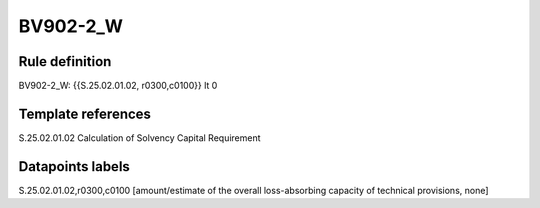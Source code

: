 =========
BV902-2_W
=========

Rule definition
---------------

BV902-2_W: {{S.25.02.01.02, r0300,c0100}} lt 0


Template references
-------------------

S.25.02.01.02 Calculation of Solvency Capital Requirement


Datapoints labels
-----------------

S.25.02.01.02,r0300,c0100 [amount/estimate of the overall loss-absorbing capacity of technical provisions, none]



